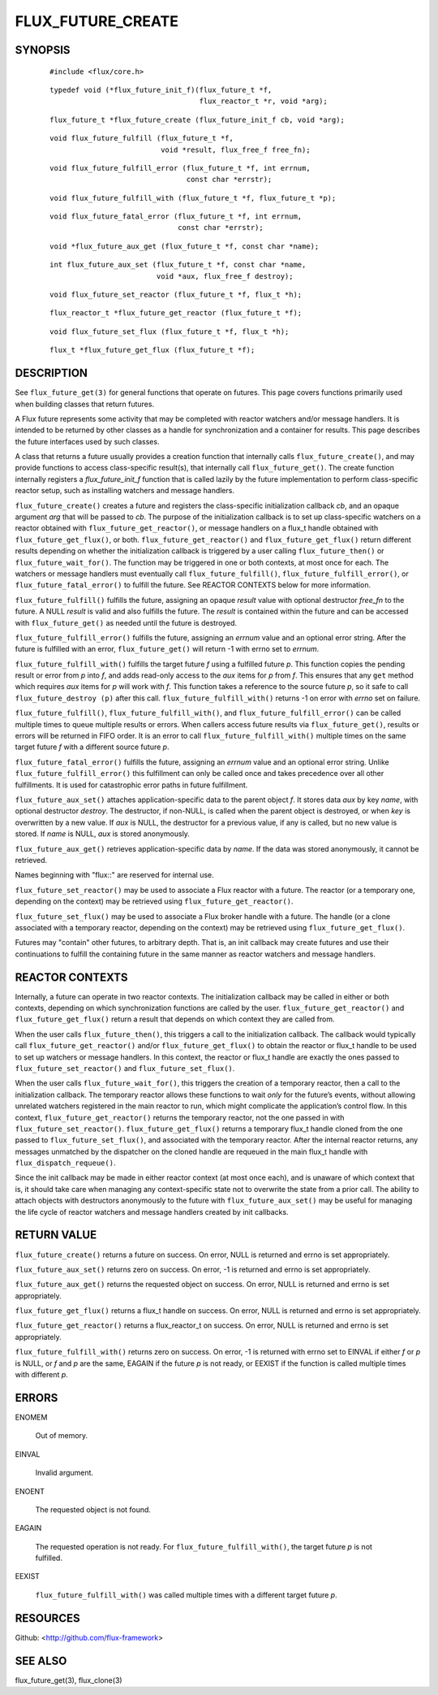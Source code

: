 ==================
FLUX_FUTURE_CREATE
==================


SYNOPSIS
========

   ::

      #include <flux/core.h>

..

   ::

      typedef void (*flux_future_init_f)(flux_future_t *f,
                                         flux_reactor_t *r, void *arg);

   ::

      flux_future_t *flux_future_create (flux_future_init_f cb, void *arg);

..

   ::

      void flux_future_fulfill (flux_future_t *f,
                                void *result, flux_free_f free_fn);

   ::

      void flux_future_fulfill_error (flux_future_t *f, int errnum,
                                      const char *errstr);

..

   ::

      void flux_future_fulfill_with (flux_future_t *f, flux_future_t *p);

   ::

      void flux_future_fatal_error (flux_future_t *f, int errnum,
                                    const char *errstr);

..

   ::

      void *flux_future_aux_get (flux_future_t *f, const char *name);

   ::

      int flux_future_aux_set (flux_future_t *f, const char *name,
                               void *aux, flux_free_f destroy);

..

   ::

      void flux_future_set_reactor (flux_future_t *f, flux_t *h);

   ::

      flux_reactor_t *flux_future_get_reactor (flux_future_t *f);

..

   ::

      void flux_future_set_flux (flux_future_t *f, flux_t *h);

   ::

      flux_t *flux_future_get_flux (flux_future_t *f);

DESCRIPTION
===========

See ``flux_future_get(3)`` for general functions that operate on futures. This page covers functions primarily used when building classes that return futures.

A Flux future represents some activity that may be completed with reactor watchers and/or message handlers. It is intended to be returned by other classes as a handle for synchronization and a container for results. This page describes the future interfaces used by such classes.

A class that returns a future usually provides a creation function that internally calls ``flux_future_create()``, and may provide functions to access class-specific result(s), that internally call ``flux_future_get()``. The create function internally registers a *flux_future_init_f* function that is called lazily by the future implementation to perform class-specific reactor setup, such as installing watchers and message handlers.

``flux_future_create()`` creates a future and registers the class-specific initialization callback *cb*, and an opaque argument *arg* that will be passed to *cb*. The purpose of the initialization callback is to set up class-specific watchers on a reactor obtained with ``flux_future_get_reactor()``, or message handlers on a flux_t handle obtained with ``flux_future_get_flux()``, or both. ``flux_future_get_reactor()`` and ``flux_future_get_flux()`` return different results depending on whether the initialization callback is triggered by a user calling ``flux_future_then()`` or ``flux_future_wait_for()``. The function may be triggered in one or both contexts, at most once for each. The watchers or message handlers must eventually call ``flux_future_fulfill()``, ``flux_future_fulfill_error()``, or ``flux_future_fatal_error()`` to fulfill the future. See REACTOR CONTEXTS below for more information.

``flux_future_fulfill()`` fulfills the future, assigning an opaque *result* value with optional destructor *free_fn* to the future. A NULL *result* is valid and also fulfills the future. The *result* is contained within the future and can be accessed with ``flux_future_get()`` as needed until the future is destroyed.

``flux_future_fulfill_error()`` fulfills the future, assigning an *errnum* value and an optional error string. After the future is fulfilled with an error, ``flux_future_get()`` will return -1 with errno set to *errnum*.

``flux_future_fulfill_with()`` fulfills the target future *f* using a fulfilled future *p*. This function copies the pending result or error from *p* into *f*, and adds read-only access to the *aux* items for *p* from *f*. This ensures that any ``get`` method which requires *aux* items for *p* will work with *f*. This function takes a reference to the source future *p*, so it safe to call ``flux_future_destroy (p)`` after this call. ``flux_future_fulfill_with()`` returns -1 on error with *errno* set on failure.

``flux_future_fulfill()``, ``flux_future_fulfill_with()``, and ``flux_future_fulfill_error()`` can be called multiple times to queue multiple results or errors. When callers access future results via ``flux_future_get()``, results or errors will be returned in FIFO order. It is an error to call ``flux_future_fulfill_with()`` multiple times on the same target future *f* with a different source future *p*.

``flux_future_fatal_error()`` fulfills the future, assigning an *errnum* value and an optional error string. Unlike ``flux_future_fulfill_error()`` this fulfillment can only be called once and takes precedence over all other fulfillments. It is used for catastrophic error paths in future fulfillment.

``flux_future_aux_set()`` attaches application-specific data to the parent object *f*. It stores data *aux* by key *name*, with optional destructor *destroy*. The destructor, if non-NULL, is called when the parent object is destroyed, or when *key* is overwritten by a new value. If *aux* is NULL, the destructor for a previous value, if any is called, but no new value is stored. If *name* is NULL, *aux* is stored anonymously.

``flux_future_aux_get()`` retrieves application-specific data by *name*. If the data was stored anonymously, it cannot be retrieved.

Names beginning with "flux::" are reserved for internal use.

``flux_future_set_reactor()`` may be used to associate a Flux reactor with a future. The reactor (or a temporary one, depending on the context) may be retrieved using ``flux_future_get_reactor()``.

``flux_future_set_flux()`` may be used to associate a Flux broker handle with a future. The handle (or a clone associated with a temporary reactor, depending on the context) may be retrieved using ``flux_future_get_flux()``.

Futures may "contain" other futures, to arbitrary depth. That is, an init callback may create futures and use their continuations to fulfill the containing future in the same manner as reactor watchers and message handlers.

REACTOR CONTEXTS
================

Internally, a future can operate in two reactor contexts. The initialization callback may be called in either or both contexts, depending on which synchronization functions are called by the user. ``flux_future_get_reactor()`` and ``flux_future_get_flux()`` return a result that depends on which context they are called from.

When the user calls ``flux_future_then()``, this triggers a call to the initialization callback. The callback would typically call ``flux_future_get_reactor()`` and/or ``flux_future_get_flux()`` to obtain the reactor or flux_t handle to be used to set up watchers or message handlers. In this context, the reactor or flux_t handle are exactly the ones passed to ``flux_future_set_reactor()`` and ``flux_future_set_flux()``.

When the user calls ``flux_future_wait_for()``, this triggers the creation of a temporary reactor, then a call to the initialization callback. The temporary reactor allows these functions to wait *only* for the future’s events, without allowing unrelated watchers registered in the main reactor to run, which might complicate the application’s control flow. In this context, ``flux_future_get_reactor()`` returns the temporary reactor, not the one passed in with ``flux_future_set_reactor()``. ``flux_future_get_flux()`` returns a temporary flux_t handle cloned from the one passed to ``flux_future_set_flux()``, and associated with the temporary reactor. After the internal reactor returns, any messages unmatched by the dispatcher on the cloned handle are requeued in the main flux_t handle with ``flux_dispatch_requeue()``.

Since the init callback may be made in either reactor context (at most once each), and is unaware of which context that is, it should take care when managing any context-specific state not to overwrite the state from a prior call. The ability to attach objects with destructors anonymously to the future with ``flux_future_aux_set()`` may be useful for managing the life cycle of reactor watchers and message handlers created by init callbacks.

RETURN VALUE
============

``flux_future_create()`` returns a future on success. On error, NULL is returned and errno is set appropriately.

``flux_future_aux_set()`` returns zero on success. On error, -1 is returned and errno is set appropriately.

``flux_future_aux_get()`` returns the requested object on success. On error, NULL is returned and errno is set appropriately.

``flux_future_get_flux()`` returns a flux_t handle on success. On error, NULL is returned and errno is set appropriately.

``flux_future_get_reactor()`` returns a flux_reactor_t on success. On error, NULL is returned and errno is set appropriately.

``flux_future_fulfill_with()`` returns zero on success. On error, -1 is returned with errno set to EINVAL if either *f* or *p* is NULL, or *f* and *p* are the same, EAGAIN if the future *p* is not ready, or EEXIST if the function is called multiple times with different *p*.

ERRORS
======

ENOMEM

   Out of memory.

EINVAL

   Invalid argument.

ENOENT

   The requested object is not found.

EAGAIN

   The requested operation is not ready. For ``flux_future_fulfill_with()``, the target future *p* is not fulfilled.

EEXIST

   ``flux_future_fulfill_with()`` was called multiple times with a different target future *p*.

RESOURCES
=========

Github: <http://github.com/flux-framework>

SEE ALSO
========

flux_future_get(3), flux_clone(3)
